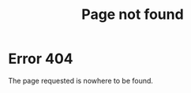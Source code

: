 #+HTML: <style>
#+HTML:   .metadata-container {display: none;}
#+HTML:   footer {justify-content: right;}
#+HTML: </style>

#+title: Page not found

* Error 404

The page requested is nowhere to be found.
